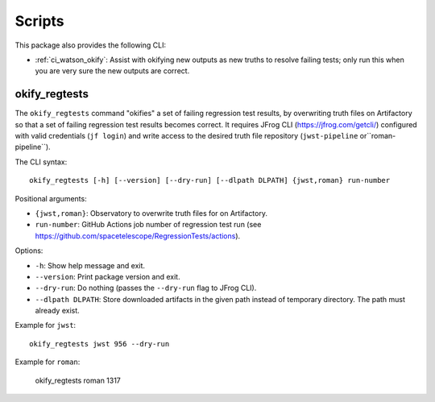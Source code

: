 .. _ci_watson_scripts:

Scripts
=======

This package also provides the following CLI:

* :ref:`ci_watson_okify`: Assist with okifying new outputs
  as new truths to resolve failing tests; only run this
  when you are very sure the new outputs are correct.

.. _ci_watson_okify:

okify_regtests
--------------

The ``okify_regtests`` command "okifies" a set of failing regression test
results, by overwriting truth files on Artifactory so that a set of
failing regression test results becomes correct. It requires
JFrog CLI (https://jfrog.com/getcli/) configured with valid credentials
(``jf login``) and write access to the desired truth file repository
(``jwst-pipeline`` or``roman-pipeline``).

The CLI syntax::

    okify_regtests [-h] [--version] [--dry-run] [--dlpath DLPATH] {jwst,roman} run-number

Positional arguments:

* ``{jwst,roman}``: Observatory to overwrite truth files for on Artifactory.
* ``run-number``: GitHub Actions job number of regression test run (see
  https://github.com/spacetelescope/RegressionTests/actions).

Options:

* ``-h``: Show help message and exit.
* ``--version``: Print package version and exit.
* ``--dry-run``: Do nothing (passes the ``--dry-run`` flag to JFrog CLI).
* ``--dlpath DLPATH``: Store downloaded artifacts in the given path instead
  of temporary directory. The path must already exist.

Example for ``jwst``::

    okify_regtests jwst 956 --dry-run

Example for ``roman``:

    okify_regtests roman 1317
